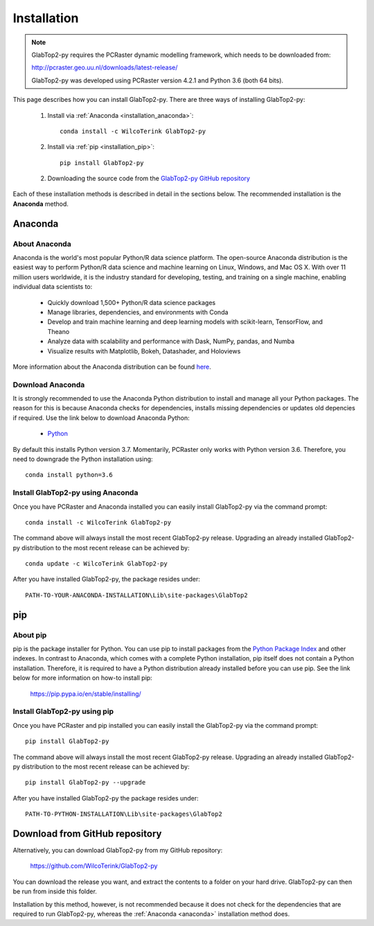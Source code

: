 .. _installation:

============
Installation
============

.. note::

   GlabTop2-py requires the PCRaster dynamic modelling framework, which needs to be downloaded from:
   
   http://pcraster.geo.uu.nl/downloads/latest-release/
   
   GlabTop2-py was developed using PCRaster version 4.2.1 and Python 3.6 (both 64 bits).


This page describes how you can install GlabTop2-py. There are three ways of installing GlabTop2-py:
   
   1. Install via :ref:`Anaconda <installation_anaconda>`::
   
       conda install -c WilcoTerink GlabTop2-py
   
   2. Install via :ref:`pip <installation_pip>`::
   
       pip install GlabTop2-py
   
   2. Downloading the source code from the `GlabTop2-py GitHub repository <https://github.com/WilcoTerink/GlabTop2-py>`_
   
Each of these installation methods is described in detail in the sections below. The recommended installation is the
**Anaconda** method.


.. _anaconda:

Anaconda
--------

About Anaconda
^^^^^^^^^^^^^^

Anaconda is the world's most popular Python/R data science platform. The open-source Anaconda distribution is the easiest way
to perform Python/R data science and machine learning on Linux, Windows, and Mac OS X. With over 11 million users worldwide, it
is the industry standard for developing, testing, and training on a single machine, enabling individual data scientists to:

    + Quickly download 1,500+ Python/R data science packages
    + Manage libraries, dependencies, and environments with Conda
    + Develop and train machine learning and deep learning models with scikit-learn, TensorFlow, and Theano
    + Analyze data with scalability and performance with Dask, NumPy, pandas, and Numba
    + Visualize results with Matplotlib, Bokeh, Datashader, and Holoviews
    
More information about the Anaconda distribution can be found `here <https://www.anaconda.com/distribution/>`_.

Download Anaconda
^^^^^^^^^^^^^^^^^

It is strongly recommended to use the Anaconda Python distribution to install and manage all your Python packages. The reason for
this is because Anaconda checks for dependencies, installs missing dependencies or updates old depencies if required. Use the link below to
download Anaconda Python:

    + `Python <https://repo.anaconda.com/archive/Anaconda3-2019.03-Windows-x86_64.exe>`_
    
By default this installs Python version 3.7. Momentarily, PCRaster only works with Python version 3.6. Therefore, you need to downgrade the Python installation using::

   conda install python=3.6 
    
.. _installation_anaconda:

Install GlabTop2-py using Anaconda
^^^^^^^^^^^^^^^^^^^^^^^^^^^^^^^^^^

Once you have PCRaster and Anaconda installed you can easily install GlabTop2-py via the command prompt::

    conda install -c WilcoTerink GlabTop2-py
    
The command above will always install the most recent GlabTop2-py release. Upgrading an already installed GlabTop2-py distribution
to the most recent release can be achieved by::

    conda update -c WilcoTerink GlabTop2-py

After you have installed GlabTop2-py, the package resides under::

    PATH-TO-YOUR-ANACONDA-INSTALLATION\Lib\site-packages\GlabTop2


.. _pip:

pip
---

About pip
^^^^^^^^^

pip is the package installer for Python. You can use pip to install packages from the `Python Package Index <https://pypi.org/>`_ and other indexes.
In contrast to Anaconda, which comes with a complete Python installation, pip itself does not contain a Python installation. Therefore,
it is required to have a Python distribution already installed before you can use pip. See the link below for more information on how-to install pip:

    https://pip.pypa.io/en/stable/installing/

.. _installation_pip:

Install GlabTop2-py using pip
^^^^^^^^^^^^^^^^^^^^^^^^^^^^^

Once you have PCRaster and pip installed you can easily install the GlabTop2-py via the command prompt::

    pip install GlabTop2-py
    
The command above will always install the most recent GlabTop2-py release. Upgrading an already installed GlabTop2-py distribution
to the most recent release can be achieved by::

    pip install GlabTop2-py --upgrade
    
After you have installed GlabTop2-py the package resides under::

    PATH-TO-PYTHON-INSTALLATION\Lib\site-packages\GlabTop2


.. _installation_github:

Download from GitHub repository
-------------------------------

Alternatively, you can download GlabTop2-py from my GitHub repository: 

    https://github.com/WilcoTerink/GlabTop2-py

You can download the release you want, and extract the contents to a folder on your hard drive.
GlabTop2-py can then be run from inside this folder.

Installation by this method, however, is not recommended because it does not check for the dependencies that are required to run GlabTop2-py, whereas the :ref:`Anaconda <anaconda>`
installation method does.









